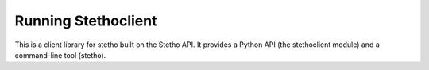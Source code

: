 ======================
 Running Stethoclient
======================

This is a client library for stetho built on the Stetho API. It provides a Python API (the stethoclient module) and a command-line tool (stetho).
